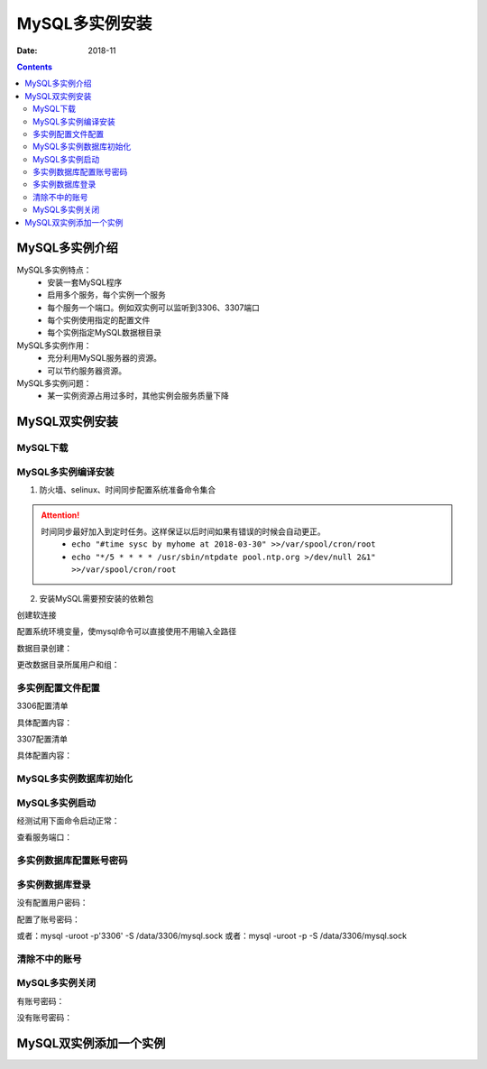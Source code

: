 .. _mysql_multi_instance:

==============================================================
MySQL多实例安装
==============================================================

:Date: 2018-11

.. contents::

MySQL多实例介绍
==============================================================

MySQL多实例特点：
    - 安装一套MySQL程序
    - 启用多个服务，每个实例一个服务
    - 每个服务一个端口。例如双实例可以监听到3306、3307端口
    - 每个实例使用指定的配置文件
    - 每个实例指定MySQL数据根目录
MySQL多实例作用：
    - 充分利用MySQL服务器的资源。
    - 可以节约服务器资源。
MySQL多实例问题：
    - 某一实例资源占用过多时，其他实例会服务质量下降




MySQL双实例安装
==============================================================

MySQL下载
--------------------------------------------------------------

.. code-block:: bash
    :linenos:

    [root@mysql_001 tools]# pwd
    /data/tools
    [root@mysql_001 tools]# wget http://ftp.iij.ad.jp/pub/db/mysql/Downloads/MySQL-5.5/mysql-5.5.60.tar.gz


MySQL多实例编译安装
--------------------------------------------------------------


1. 防火墙、selinux、时间同步配置系统准备命令集合



.. code-block:: bash
    :linenos:

    ntpdate pool.ntp.org
    sed -i 's/SELINUX=enforcing/SELINUX=disabled/' /etc/selinux/config
    setenforce 0
    /etc/init.d/iptables stop 
    chkconfig iptables off

.. attention::
    时间同步最好加入到定时任务。这样保证以后时间如果有错误的时候会自动更正。
    	- ``echo "#time sysc by myhome at 2018-03-30" >>/var/spool/cron/root``
        - ``echo "*/5 * * * * /usr/sbin/ntpdate pool.ntp.org >/dev/null 2&1" >>/var/spool/cron/root``

2. 安装MySQL需要预安装的依赖包

.. code-block:: bash
    :linenos:

    [root@mysql_001 ~]# yum install ncurses-devel libaio-devel cmake -y



.. code-block:: bash
    :linenos:

    [root@mysql_001 tools]# cd mysql-5.5.60
    [root@mysql_001 mysql-5.5.60]# cmake . -DCMAKE_INSTALL_PREFIX=/app/mysql-5.5.60 \
    > -DMYSQL_DATADIR=/app/mysql-5.5.60/data \
    > -DMYSQL_UNIX_ADDR=/app/mysql-5.5.60/tmp/mysql.sock \
    > -DDEFAULT_CHARSET=utf8 \
    > -DDEFAULT_COLLATION=utf8_general_ci \
    > -DWITH_EXTRA_CHARSETS=all \
    > -DWITH_INNOBASE_STORAGE_ENGINE=1 \
    > -DWITH_FEDERATED_STORAGE_ENGINE=1 \
    > -DWITH_BLACKHOLE_STORAGE_ENGINE=1 \
    > -DWITHOUT_EXAMPLE_STORAGE_ENGINE=1 \
    > -DWITH_ZLIB=bundled \
    > -DWITH_SSL=bundled \
    > -DENABLED_LOCAL_INFILE=ON \
    > -DWITH_EMBEDDED_SERVER=1 \
    > -DENABLE_DOWNLOADS=1 \
    > -DWITH_DEBUG=0

.. code-block:: bash
    :linenos:

    cmake . -DCMAKE_INSTALL_PREFIX=/app/mysql-5.5.60 \
    -DMYSQL_DATADIR=/app/mysql-5.5.60/data \
    -DMYSQL_UNIX_ADDR=/app/mysql-5.5.60/tmp/mysql.sock \
    -DDEFAULT_CHARSET=utf8 \
    -DDEFAULT_COLLATION=utf8_general_ci \
    -DWITH_EXTRA_CHARSETS=all \
    -DWITH_INNOBASE_STORAGE_ENGINE=1 \
    -DWITH_FEDERATED_STORAGE_ENGINE=1 \
    -DWITH_BLACKHOLE_STORAGE_ENGINE=1 \
    -DWITHOUT_EXAMPLE_STORAGE_ENGINE=1 \
    -DWITH_ZLIB=bundled \
    -DWITH_SSL=bundled \
    -DENABLED_LOCAL_INFILE=ON \
    -DWITH_EMBEDDED_SERVER=1 \
    -DENABLE_DOWNLOADS=1 \
    -DWITH_DEBUG=0



.. code-block:: bash
    :linenos:

    [root@mysql_001 mysql-5.5.60]# make && make install

创建软连接

.. code-block:: bash
    :linenos:

    [root@mysql_001 mysql-5.5.60]# ln -s /app/mysql-5.5.60 /app/mysql

    [root@mysql_001 mysql-5.5.60]# ll /app/mysql
    lrwxrwxrwx 1 root root 17 Nov 27 00:30 /app/mysql -> /app/mysql-5.5.60


配置系统环境变量，使mysql命令可以直接使用不用输入全路径

.. code-block:: bash
    :linenos:

    echo "export PATH=/app/mysql/bin:$PATH" >>/etc/profile
    source /etc/profile
    echo $PATH

数据目录创建：

.. code-block:: bash
    :linenos:

    [root@mysql_001 ~]# mkdir /data/{3306,3307}/data -p

    [root@mysql_001 ~]# tree -L 2 /data/ 
    /data/
    ├── 3306
    │   └── data
    ├── 3307
    │   └── data
    ├── lost+found
    └── tools
        ├── mysql-5.5.60
        └── mysql-5.5.60.tar.gz

    7 directories, 1 file

更改数据目录所属用户和组：

.. code-block:: bash
    :linenos:

    id mysql
    useradd -s /sbin/nologin -M mysql
    id mysql
    
    ll /data/
    chown -R mysql.mysql /data/{3306,3307}
    ll /data/

多实例配置文件配置
--------------------------------------------------------------

3306配置清单

.. code-block:: bash
    :linenos:

    vi /data/3306/my.cnf

具体配置内容：

.. code-block:: bash
    :linenos:

    [client]
    port      = 3306
    socket    =/data/3306/mysql.sock
    [mysql]
    no-auto-rehash
    [mysqld]
    user    = mysql
    port    = 3306
    socket  =/data/3306/mysql.sock
    basedir = /app/mysql
    datadir = /data/3306/data
    open_files_limit    = 1024
    back_log = 600
    max_connections = 800
    max_connect_errors = 3000
    table_open_cache = 614
    external-locking = FALSE
    max_allowed_packet =8M
    sort_buffer_size = 1M
    join_buffer_size = 1M
    thread_cache_size = 100
    thread_concurrency = 2
    query_cache_size = 2M
    query_cache_limit = 1M
    query_cache_min_res_unit = 2k
    #default_table_type = InnoDB
    thread_stack = 192K
    #transaction_isolation = READ-COMMITTED
    tmp_table_size = 2M
    max_heap_table_size = 2M
    #long_query_time = 1
    #log_long_format
    #log-error = /data/3306/error.log
    #log-slow-queries = /data/3306/slow.log
    pid-file = /data/3306/mysql.pid
    #log-bin = /data/3306/mysql-bin
    relay-log = /data/3306/relay-bin
    relay-log-info-file = /data/3306/relay-log.info
    binlog_cache_size = 1M
    max_binlog_cache_size = 1M
    max_binlog_size = 2M
    expire_logs_days = 7
    key_buffer_size = 16M
    read_buffer_size = 1M
    read_rnd_buffer_size = 1M
    bulk_insert_buffer_size = 1M
    lower_case_table_names = 1
    skip-name-resolve
    slave-skip-errors = 1032,1062
    replicate-ignore-db=mysql
    server-id = 6
    innodb_additional_mem_pool_size = 4M
    innodb_buffer_pool_size = 32M
    innodb_data_file_path = ibdata1:128M:autoextend
    innodb_file_io_threads = 4
    innodb_thread_concurrency = 8
    innodb_flush_log_at_trx_commit = 2
    innodb_log_buffer_size = 2M
    innodb_log_file_size = 4M
    innodb_log_files_in_group = 3
    innodb_max_dirty_pages_pct = 90
    innodb_lock_wait_timeout = 120
    innodb_file_per_table = 0
    [mysqldump]
    quick
    max_allowed_packet = 2M
    [mysqld_safe]
    log-error=/data/3306/mysql_3306.err
    pid-file=/data/3306/mysql.pid


3307配置清单

.. code-block:: bash
    :linenos:

    vi /data/3307/my.cnf

具体配置内容：

.. code-block:: bash
    :linenos:

    [client]
    port      = 3307
    socket    =/data/3307/mysql.sock
    [mysql]
    no-auto-rehash
    [mysqld]
    user    = mysql
    port    = 3307
    socket  =/data/3307/mysql.sock
    basedir = /app/mysql
    datadir = /data/3307/data
    open_files_limit    = 1024
    back_log = 600
    max_connections = 800
    max_connect_errors = 3000
    table_open_cache = 614
    external-locking = FALSE
    max_allowed_packet =8M
    sort_buffer_size = 1M
    join_buffer_size = 1M
    thread_cache_size = 100
    thread_concurrency = 2
    query_cache_size = 2M
    query_cache_limit = 1M
    query_cache_min_res_unit = 2k
    #default_table_type = InnoDB
    thread_stack = 192K
    #transaction_isolation = READ-COMMITTED
    tmp_table_size = 2M
    max_heap_table_size = 2M
    #long_query_time = 1
    #log_long_format
    #log-error = /data/3307/error.log
    #log-slow-queries = /data/3307/slow.log
    pid-file = /data/3307/mysql.pid
    #log-bin = /data/3307/mysql-bin
    relay-log = /data/3307/relay-bin
    relay-log-info-file = /data/3307/relay-log.info
    binlog_cache_size = 1M
    max_binlog_cache_size = 1M
    max_binlog_size = 2M
    expire_logs_days = 7
    key_buffer_size = 16M
    read_buffer_size = 1M
    read_rnd_buffer_size = 1M
    bulk_insert_buffer_size = 1M
    lower_case_table_names = 1
    skip-name-resolve
    slave-skip-errors = 1032,1062
    replicate-ignore-db=mysql
    server-id = 7
    innodb_additional_mem_pool_size = 4M
    innodb_buffer_pool_size = 32M
    innodb_data_file_path = ibdata1:128M:autoextend
    innodb_file_io_threads = 4
    innodb_thread_concurrency = 8
    innodb_flush_log_at_trx_commit = 2
    innodb_log_buffer_size = 2M
    innodb_log_file_size = 4M
    innodb_log_files_in_group = 3
    innodb_max_dirty_pages_pct = 90
    innodb_lock_wait_timeout = 120
    innodb_file_per_table = 0
    [mysqldump]
    quick
    max_allowed_packet = 2M
    [mysqld_safe]
    log-error=/data/3307/mysql_3307.err
    pid-file=/data/3307/mysql.pid


MySQL多实例数据库初始化
--------------------------------------------------------------

.. code-block:: bash
    :linenos:

    /app/mysql/scripts/mysql_install_db  --defaults-file=/data/3306/my.cnf --basedir=/app/mysql/ --datadir=/data/3306/data --user=mysql

    /app/mysql/scripts/mysql_install_db  --defaults-file=/data/3307/my.cnf --basedir=/app/mysql/ --datadir=/data/3307/data --user=mysql

MySQL多实例启动
--------------------------------------------------------------

经测试用下面命令启动正常：

.. code-block:: bash
    :linenos:

    mysqld --defaults-file=/data/3306/my.cnf 2>&1 >/dev/null &
    mysqld --defaults-file=/data/3307/my.cnf 2>&1 >/dev/null &

查看服务端口：

.. code-block:: bash
    :linenos:

    ss -lntup|grep 330|column -t
    netstat -lntp|grep 330

多实例数据库配置账号密码
--------------------------------------------------------------

.. code-block:: bash
    :linenos:

    mysqladmin -u root -S /data/3306/mysql.sock password '3306'
    mysqladmin -u root -S /data/3307/mysql.sock password '3307'

多实例数据库登录
--------------------------------------------------------------


没有配置用户密码：

.. code-block:: bash
    :linenos:

    mysql -S /data/3307/mysql.sock
    mysql -S /data/3306/mysql.sock

配置了账号密码：

.. code-block:: bash
    :linenos:

    mysql -uroot -p3306 -S /data/3306/mysql.sock

或者：mysql -uroot -p'3306' -S /data/3306/mysql.sock
或者：mysql -uroot -p -S /data/3306/mysql.sock 


清除不中的账号
--------------------------------------------------------------

.. code-block:: bash
    :linenos:

    select user,host from mysql.user;
    drop user "root"@"::1";
    drop user ""@"localhost";
    drop user ""@"demo";
    drop user "root"@"demo";
    flush privileges;
    drop database test;
    select user,host from mysql.user;
    
MySQL多实例关闭
--------------------------------------------------------------


有账号密码：

.. code-block:: bash
    :linenos:

    mysqladmin -u root -p3306 -S /data/3306/mysql.sock shutdown
没有账号密码：

.. code-block:: bash
    :linenos:

    mysqladmin -S /data/3306/mysql.sock shutdown





MySQL双实例添加一个实例
==============================================================




